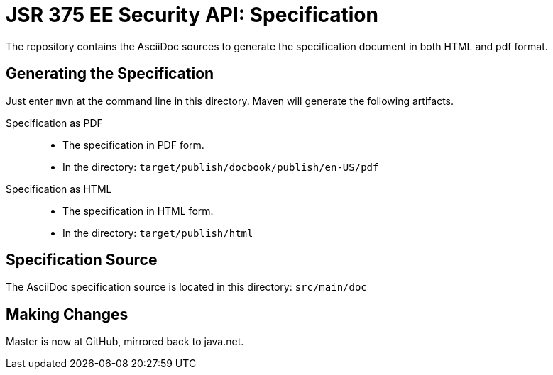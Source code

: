 = JSR 375 EE Security API: Specification

The repository contains the AsciiDoc sources to generate the specification document in both HTML and pdf format.

== Generating the Specification

Just enter `mvn` at the command line in this directory. Maven will generate the following artifacts.

Specification as PDF::
* The specification in PDF form.
* In the directory: `target/publish/docbook/publish/en-US/pdf`

Specification as HTML::
* The specification in HTML form.
* In the directory: `target/publish/html`

== Specification Source

The AsciiDoc specification source is located in this directory:
`src/main/doc`

== Making Changes

Master is now at GitHub, mirrored back to java.net.
